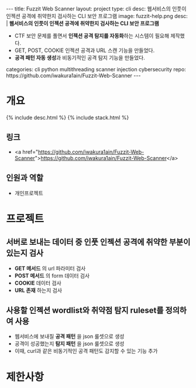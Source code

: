 #+OPTIONS: toc:nil
#+OPTIONS: org-export-with-smart-quotes
#+OPTIONS: org-export-with-emphasize
#+OPTIONS: org-export-with-timestamps
#+BEGIN_EXPORT html
---
title: Fuzzit Web Scanner
layout: project
type: cli
desc: 웹서비스의 인풋이 인젝션 공격에 취약한지 검사하는 CLI 보안 프로그램
image: fuzzit-help.png
desc: |
   <b>웹서비스의 인풋이 인젝션 공격에 취약한지 검사하는 CLI 보안 프로그램</b><br>
   <ul>
   <li>CTF 보안 문제를 풀면서 <b>인젝션 공격 탐지를 자동화</b>하는 시스템이 필요해 제작했다.</li>
   <li>GET, POST, COOKIE 인젝션 공격과 URL 스캔 기능을 만들었다.</li>
   <li><b>공격 패턴 자동 생성</b>과 비동기적인 공격 탐지 기능을 만들었다.</li>
   </ul>
categories: cli python multithreading scanner injection cybersecurity 
repo: https://github.com/iwakura1ain/Fuzzit-Web-Scanner
---
#+END_EXPORT

* 개요
{% include desc.html %}
{% include stack.html %}

** 링크
- <a href="https://github.com/iwakura1ain/Fuzzit-Web-Scanner">https://github.com/iwakura1ain/Fuzzit-Web-Scanner</a>

** 인원과 역할
- 개인프로젝트 

* 프로젝트
** 서버로 보내는 데이터 중 인풋 인젝션 공격에 취약한 부분이 있는지 검사
- *GET 메서드* 의 url 파라미터 검사 
- *POST 메서드* 의 form 데이터 검사
- *COOKIE* 데이터 검사
- *URL 존재* 하는지 검사 
[[./fuzzit-help.png]]

** 사용할 인젝션 wordlist와 취약점 탐지 ruleset를 정의하여 사용
- 웹서비스에 보내질 *공격 패턴* 을 json 룰셋으로 생성
- 공격이 성공했는지 *탐지 패턴* 을 json 룰셋으로 생성
- 이때, curl과 같은 비동기적인 공격 패턴도 감지할 수 있는 기능 추가 
[[./fuzzit-ruleset.png]]


* 제한사항



